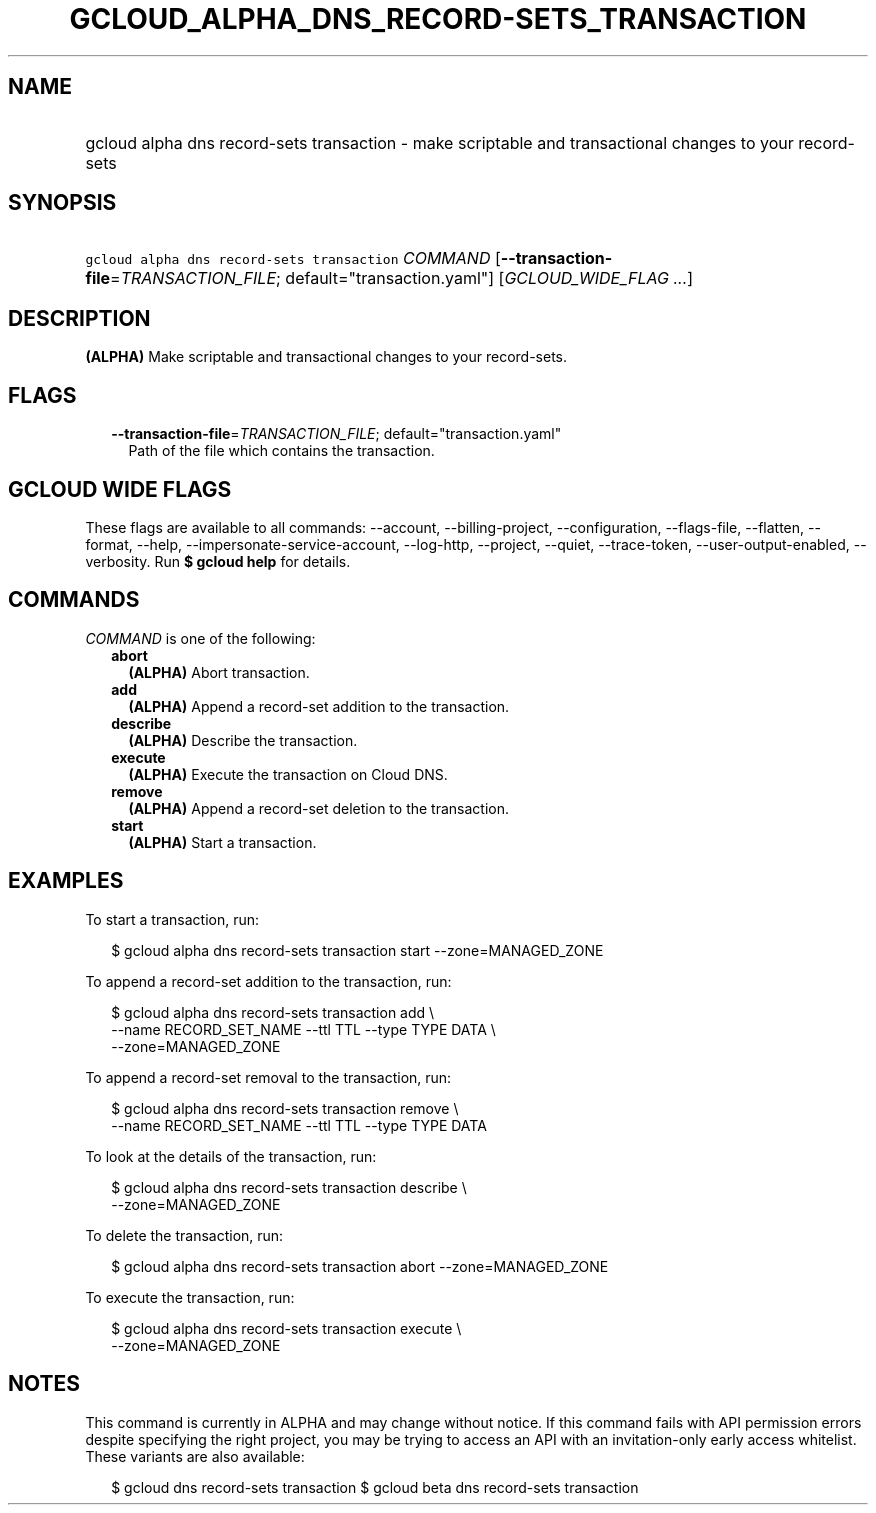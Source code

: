
.TH "GCLOUD_ALPHA_DNS_RECORD\-SETS_TRANSACTION" 1



.SH "NAME"
.HP
gcloud alpha dns record\-sets transaction \- make scriptable and transactional changes to your record\-sets



.SH "SYNOPSIS"
.HP
\f5gcloud alpha dns record\-sets transaction\fR \fICOMMAND\fR [\fB\-\-transaction\-file\fR=\fITRANSACTION_FILE\fR;\ default="transaction.yaml"] [\fIGCLOUD_WIDE_FLAG\ ...\fR]



.SH "DESCRIPTION"

\fB(ALPHA)\fR Make scriptable and transactional changes to your record\-sets.



.SH "FLAGS"

.RS 2m
.TP 2m
\fB\-\-transaction\-file\fR=\fITRANSACTION_FILE\fR; default="transaction.yaml"
Path of the file which contains the transaction.


.RE
.sp

.SH "GCLOUD WIDE FLAGS"

These flags are available to all commands: \-\-account, \-\-billing\-project,
\-\-configuration, \-\-flags\-file, \-\-flatten, \-\-format, \-\-help,
\-\-impersonate\-service\-account, \-\-log\-http, \-\-project, \-\-quiet,
\-\-trace\-token, \-\-user\-output\-enabled, \-\-verbosity. Run \fB$ gcloud
help\fR for details.



.SH "COMMANDS"

\f5\fICOMMAND\fR\fR is one of the following:

.RS 2m
.TP 2m
\fBabort\fR
\fB(ALPHA)\fR Abort transaction.

.TP 2m
\fBadd\fR
\fB(ALPHA)\fR Append a record\-set addition to the transaction.

.TP 2m
\fBdescribe\fR
\fB(ALPHA)\fR Describe the transaction.

.TP 2m
\fBexecute\fR
\fB(ALPHA)\fR Execute the transaction on Cloud DNS.

.TP 2m
\fBremove\fR
\fB(ALPHA)\fR Append a record\-set deletion to the transaction.

.TP 2m
\fBstart\fR
\fB(ALPHA)\fR Start a transaction.


.RE
.sp

.SH "EXAMPLES"

To start a transaction, run:

.RS 2m
$ gcloud alpha dns record\-sets transaction start \-\-zone=MANAGED_ZONE
.RE

To append a record\-set addition to the transaction, run:

.RS 2m
$ gcloud alpha dns record\-sets transaction add \e
    \-\-name RECORD_SET_NAME \-\-ttl TTL \-\-type TYPE DATA \e
    \-\-zone=MANAGED_ZONE
.RE

To append a record\-set removal to the transaction, run:

.RS 2m
$ gcloud alpha dns record\-sets transaction remove \e
    \-\-name RECORD_SET_NAME \-\-ttl TTL \-\-type TYPE DATA
.RE

To look at the details of the transaction, run:

.RS 2m
$ gcloud alpha dns record\-sets transaction describe \e
    \-\-zone=MANAGED_ZONE
.RE

To delete the transaction, run:

.RS 2m
$ gcloud alpha dns record\-sets transaction abort \-\-zone=MANAGED_ZONE
.RE

To execute the transaction, run:

.RS 2m
$ gcloud alpha dns record\-sets transaction execute \e
    \-\-zone=MANAGED_ZONE
.RE



.SH "NOTES"

This command is currently in ALPHA and may change without notice. If this
command fails with API permission errors despite specifying the right project,
you may be trying to access an API with an invitation\-only early access
whitelist. These variants are also available:

.RS 2m
$ gcloud dns record\-sets transaction
$ gcloud beta dns record\-sets transaction
.RE

